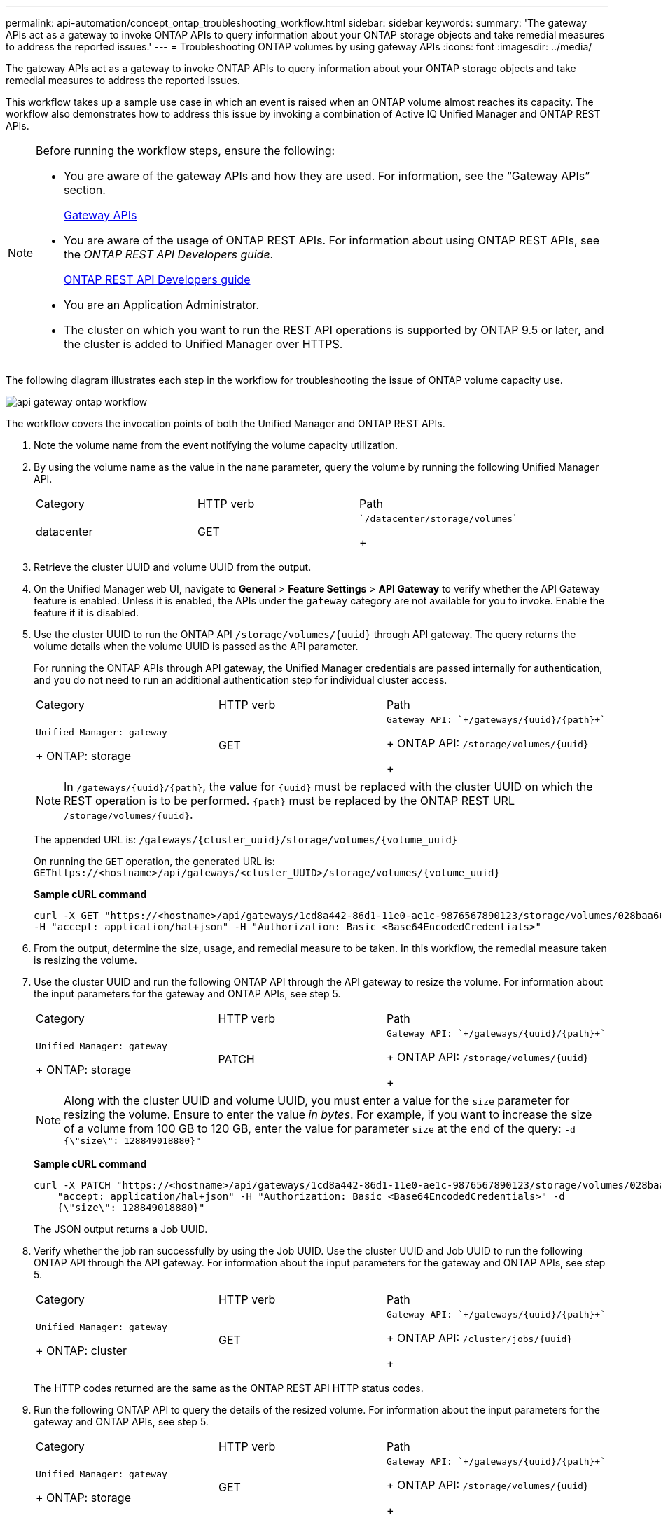 ---
permalink: api-automation/concept_ontap_troubleshooting_workflow.html
sidebar: sidebar
keywords: 
summary: 'The gateway APIs act as a gateway to invoke ONTAP APIs to query information about your ONTAP storage objects and take remedial measures to address the reported issues.'
---
= Troubleshooting ONTAP volumes by using gateway APIs
:icons: font
:imagesdir: ../media/

[.lead]
The gateway APIs act as a gateway to invoke ONTAP APIs to query information about your ONTAP storage objects and take remedial measures to address the reported issues.

This workflow takes up a sample use case in which an event is raised when an ONTAP volume almost reaches its capacity. The workflow also demonstrates how to address this issue by invoking a combination of Active IQ Unified Manager and ONTAP REST APIs.

[NOTE]
====
Before running the workflow steps, ensure the following:

* You are aware of the gateway APIs and how they are used. For information, see the "`Gateway APIs`" section.
+
xref:concept_gateway_apis.adoc[Gateway APIs]

* You are aware of the usage of ONTAP REST APIs. For information about using ONTAP REST APIs, see the _ONTAP REST API Developers guide_.
+
http://docs.netapp.com/ontap-9/topic/com.netapp.doc.dot-rest-api/home.html[ONTAP REST API Developers guide]

* You are an Application Administrator.
* The cluster on which you want to run the REST API operations is supported by ONTAP 9.5 or later, and the cluster is added to Unified Manager over HTTPS.

====

The following diagram illustrates each step in the workflow for troubleshooting the issue of ONTAP volume capacity use.

image::../media/api_gateway_ontap_workflow.gif[]

The workflow covers the invocation points of both the Unified Manager and ONTAP REST APIs.

. Note the volume name from the event notifying the volume capacity utilization.
. By using the volume name as the value in the `name` parameter, query the volume by running the following Unified Manager API.
+
|===
| Category| HTTP verb| Path
a|
datacenter
a|
GET
a|
    `/datacenter/storage/volumes`
+
|===

. Retrieve the cluster UUID and volume UUID from the output.
. On the Unified Manager web UI, navigate to *General* > *Feature Settings* > *API Gateway* to verify whether the API Gateway feature is enabled. Unless it is enabled, the APIs under the `gateway` category are not available for you to invoke. Enable the feature if it is disabled.
. Use the cluster UUID to run the ONTAP API `+/storage/volumes/{uuid}+` through API gateway. The query returns the volume details when the volume UUID is passed as the API parameter.
+
For running the ONTAP APIs through API gateway, the Unified Manager credentials are passed internally for authentication, and you do not need to run an additional authentication step for individual cluster access.
+
|===
| Category| HTTP verb| Path
a|
    Unified Manager: gateway
+
ONTAP: storage
a|
GET
a|
    Gateway API: `+/gateways/{uuid}/{path}+`
+
ONTAP API: `+/storage/volumes/{uuid}+`
+
|===
+
[NOTE]
====
In `+/gateways/{uuid}/{path}+`, the value for `+{uuid}+` must be replaced with the cluster UUID on which the REST operation is to be performed. `+{path}+` must be replaced by the ONTAP REST URL `+/storage/volumes/{uuid}+`.
====
+
The appended URL is: `+/gateways/{cluster_uuid}/storage/volumes/{volume_uuid}+`
+
On running the `GET` operation, the generated URL is: `+GEThttps://<hostname>/api/gateways/<cluster_UUID>/storage/volumes/{volume_uuid}+`
+
*Sample cURL command*
+
----
curl -X GET "https://<hostname>/api/gateways/1cd8a442-86d1-11e0-ae1c-9876567890123/storage/volumes/028baa66-41bd-11e9-81d5-00a0986138f7"
-H "accept: application/hal+json" -H "Authorization: Basic <Base64EncodedCredentials>"
----

. From the output, determine the size, usage, and remedial measure to be taken. In this workflow, the remedial measure taken is resizing the volume.
. Use the cluster UUID and run the following ONTAP API through the API gateway to resize the volume. For information about the input parameters for the gateway and ONTAP APIs, see step 5.
+
|===
| Category| HTTP verb| Path
a|
    Unified Manager: gateway
+
ONTAP: storage
a|
PATCH
a|
    Gateway API: `+/gateways/{uuid}/{path}+`
+
ONTAP API: `+/storage/volumes/{uuid}+`
+
|===
+
[NOTE]
====
Along with the cluster UUID and volume UUID, you must enter a value for the `size` parameter for resizing the volume. Ensure to enter the value _in bytes_. For example, if you want to increase the size of a volume from 100 GB to 120 GB, enter the value for parameter `size` at the end of the query: `-d {\"size\": 128849018880}"`
====
+
*Sample cURL command*
+
----
curl -X PATCH "https://<hostname>/api/gateways/1cd8a442-86d1-11e0-ae1c-9876567890123/storage/volumes/028baa66-41bd-11e9-81d5-00a0986138f7" -H
    "accept: application/hal+json" -H "Authorization: Basic <Base64EncodedCredentials>" -d
    {\"size\": 128849018880}"
----
+
The JSON output returns a Job UUID.

. Verify whether the job ran successfully by using the Job UUID. Use the cluster UUID and Job UUID to run the following ONTAP API through the API gateway. For information about the input parameters for the gateway and ONTAP APIs, see step 5.
+
|===
| Category| HTTP verb| Path
a|
    Unified Manager: gateway
+
ONTAP: cluster
a|
GET
a|
    Gateway API: `+/gateways/{uuid}/{path}+`
+
ONTAP API: `+/cluster/jobs/{uuid}+`
+
|===
The HTTP codes returned are the same as the ONTAP REST API HTTP status codes.

. Run the following ONTAP API to query the details of the resized volume. For information about the input parameters for the gateway and ONTAP APIs, see step 5.
+
|===
| Category| HTTP verb| Path
a|
    Unified Manager: gateway
+
ONTAP: storage
a|
GET
a|
    Gateway API: `+/gateways/{uuid}/{path}+`
+
ONTAP API: `+/storage/volumes/{uuid}+`
+
|===
The output displays an increased volume size of 120 GB.
